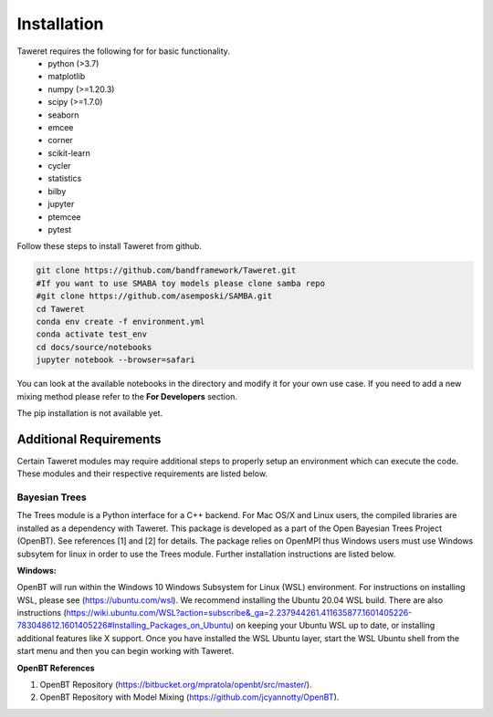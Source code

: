 Installation
============

Taweret requires the following for for basic functionality.
    - python (>3.7)
    - matplotlib
    - numpy (>=1.20.3)
    - scipy (>=1.7.0)
    - seaborn
    - emcee
    - corner
    - scikit-learn
    - cycler
    - statistics
    - bilby
    - jupyter
    - ptemcee
    - pytest

Follow these steps to install Taweret from github. 

.. code-block:: bash

    git clone https://github.com/bandframework/Taweret.git
    #If you want to use SMABA toy models please clone samba repo
    #git clone https://github.com/asemposki/SAMBA.git
    cd Taweret
    conda env create -f environment.yml
    conda activate test_env
    cd docs/source/notebooks
    jupyter notebook --browser=safari

You can look at the available notebooks in the directory and modify it for your own use case. If \
you need to add a new mixing method please refer to the **For Developers** section. 

The pip installation is not available yet. 

.. .. code-block:: bash
.. 
..     pip install Taweret



Additional Requirements
-----------------------

Certain Taweret modules may require additional steps to properly setup an environment which can \
execute the code. These modules and their respective requirements are listed below.

**Bayesian Trees**
^^^^^^^^^^^^^^^^^^

The Trees module is a Python interface for a C++ backend. For Mac OS/X and Linux users, the compiled libraries  \
are installed as a dependency with Taweret. This package is developed as a part of the \
Open Bayesian Trees Project (OpenBT). See references [1] and [2] for details. The package relies on OpenMPI \
thus Windows users must use Windows subsytem for linux in order to use the Trees module. Further installation \
instructions are listed below. 


**Windows:**

OpenBT will run within the Windows 10 Windows Subsystem for Linux (WSL) environment. For instructions on installing WSL, \
please see (https://ubuntu.com/wsl). We recommend installing the Ubuntu 20.04 WSL build. \
There are also instructions \
(https://wiki.ubuntu.com/WSL?action=subscribe&_ga=2.237944261.411635877.1601405226-783048612.1601405226#Installing_Packages_on_Ubuntu) \
on keeping your Ubuntu WSL up to date, or installing additional features like X support. Once you have \
installed the WSL Ubuntu layer, start the WSL Ubuntu shell from the start menu and then you can begin working with Taweret.

 
**OpenBT References**

1. OpenBT Repository (https://bitbucket.org/mpratola/openbt/src/master/).

2. OpenBT Repository with Model Mixing (https://github.com/jcyannotty/OpenBT).   
